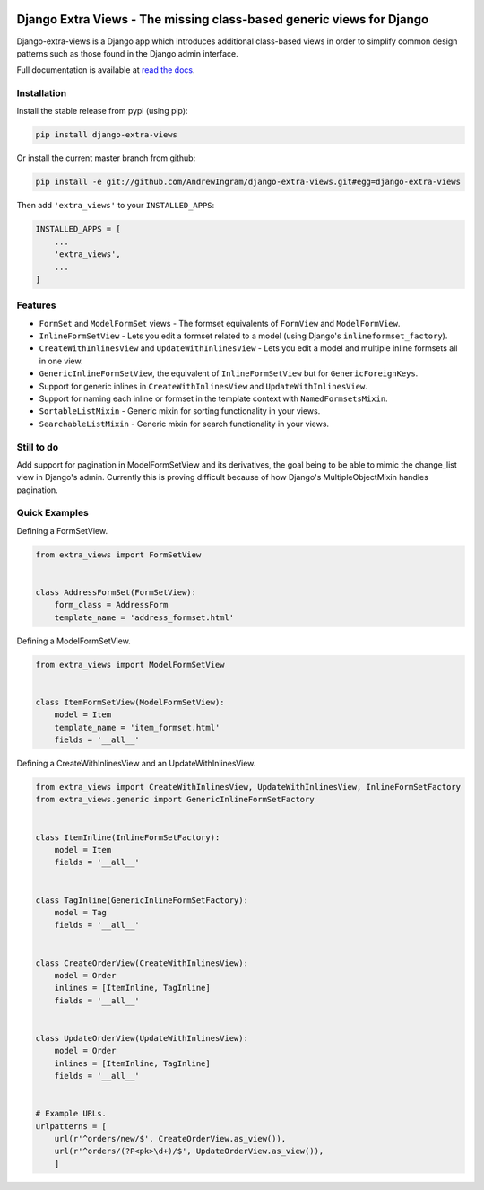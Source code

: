 |travis| |codecov| |docs-status|

Django Extra Views - The missing class-based generic views for Django
========================================================================

Django-extra-views is a Django app which introduces additional class-based views
in order to simplify common design patterns such as those found in the Django
admin interface.

Full documentation is available at `read the docs`_.

.. _read the docs: https://django-extra-views.readthedocs.io/

.. |travis| image:: https://secure.travis-ci.org/AndrewIngram/django-extra-views.svg?branch=master
    :target: https://travis-ci.org/AndrewIngram/django-extra-views
    :alt: Build Status

.. |codecov| image:: https://codecov.io/github/AndrewIngram/django-extra-views/coverage.svg?branch=master
    :target: https://codecov.io/github/AndrewIngram/django-extra-views?branch=master
    :alt: Coverage Status

.. |docs-status| image:: https://readthedocs.org/projects/django-extra-views/badge/?version=latest
    :target: https://django-extra-views.readthedocs.io/
    :alt: Documentation Status


Installation
------------

Install the stable release from pypi (using pip):

.. code-block:: sh

    pip install django-extra-views

Or install the current master branch from github:

.. code-block:: sh

    pip install -e git://github.com/AndrewIngram/django-extra-views.git#egg=django-extra-views

Then add ``'extra_views'`` to your ``INSTALLED_APPS``:

.. code-block:: python

    INSTALLED_APPS = [
        ...
        'extra_views',
        ...
    ]

Features
--------

- ``FormSet`` and ``ModelFormSet`` views - The formset equivalents of
  ``FormView`` and ``ModelFormView``.
- ``InlineFormSetView`` - Lets you edit a formset related to a model (using
  Django's ``inlineformset_factory``).
- ``CreateWithInlinesView`` and ``UpdateWithInlinesView`` - Lets you edit a
  model and multiple inline formsets all in one view.
- ``GenericInlineFormSetView``, the equivalent of ``InlineFormSetView`` but for
  ``GenericForeignKeys``.
- Support for generic inlines in ``CreateWithInlinesView`` and
  ``UpdateWithInlinesView``.
- Support for naming each inline or formset in the template context with
  ``NamedFormsetsMixin``.
- ``SortableListMixin`` - Generic mixin for sorting functionality in your views.
- ``SearchableListMixin`` - Generic mixin for search functionality in your views.

Still to do
-----------

Add support for pagination in ModelFormSetView and its derivatives, the goal
being to be able to mimic the change_list view in Django's admin. Currently this
is proving difficult because of how Django's MultipleObjectMixin handles pagination.

Quick Examples
--------------

Defining a FormSetView.

.. code-block:: python

    from extra_views import FormSetView


    class AddressFormSet(FormSetView):
        form_class = AddressForm
        template_name = 'address_formset.html'

Defining a ModelFormSetView.

.. code-block:: python

    from extra_views import ModelFormSetView


    class ItemFormSetView(ModelFormSetView):
        model = Item
        template_name = 'item_formset.html'
        fields = '__all__'

Defining a CreateWithInlinesView and an UpdateWithInlinesView.

.. code-block:: python

    from extra_views import CreateWithInlinesView, UpdateWithInlinesView, InlineFormSetFactory
    from extra_views.generic import GenericInlineFormSetFactory


    class ItemInline(InlineFormSetFactory):
        model = Item
        fields = '__all__'


    class TagInline(GenericInlineFormSetFactory):
        model = Tag
        fields = '__all__'


    class CreateOrderView(CreateWithInlinesView):
        model = Order
        inlines = [ItemInline, TagInline]
        fields = '__all__'


    class UpdateOrderView(UpdateWithInlinesView):
        model = Order
        inlines = [ItemInline, TagInline]
        fields = '__all__'


    # Example URLs.
    urlpatterns = [
        url(r'^orders/new/$', CreateOrderView.as_view()),
        url(r'^orders/(?P<pk>\d+)/$', UpdateOrderView.as_view()),
        ]


